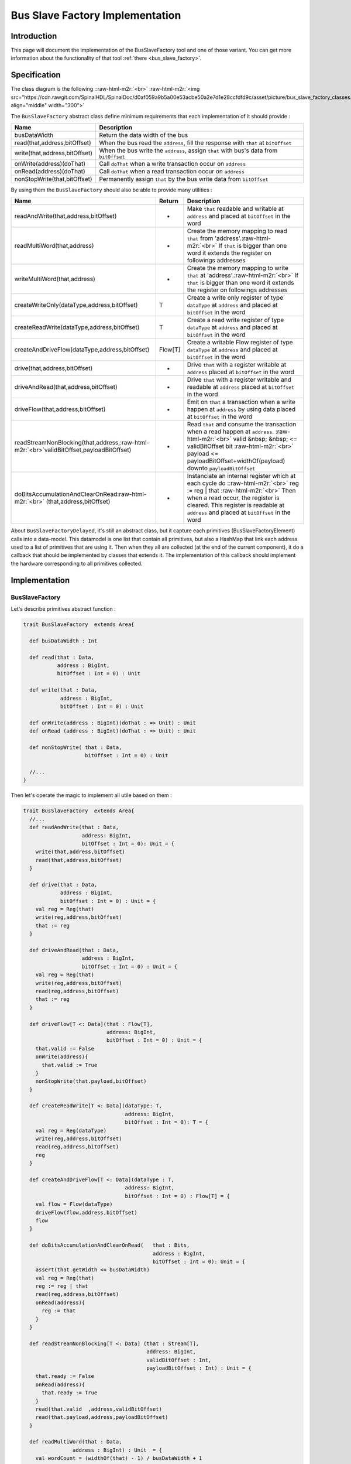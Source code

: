 .. role:: raw-html-m2r(raw)
   :format: html

.. _bus_slave_factory_implementation:

Bus Slave Factory Implementation
================================

Introduction
------------

This page will document the implementation of the BusSlaveFactory tool and one of those variant. You can get more information about the functionality of that tool :ref:`there <bus_slave_factory>`.

Specification
-------------

The class diagram is the following :\ :raw-html-m2r:`<br>`
:raw-html-m2r:`<img src="https://cdn.rawgit.com/SpinalHDL/SpinalDoc/d0af059a9b5a00e53acbe50a2e7d1e28ccfdfd9c/asset/picture/bus_slave_factory_classes.svg"  align="middle" width="300">`

The ``BusSlaveFactory`` abstract class define minimum requirements that each implementation of it should provide :

.. list-table::
   :header-rows: 1

   * - Name
     - Description
   * - busDataWidth
     - Return the data width of the bus
   * - read(that,address,bitOffset)
     - When the bus read the ``address``\ , fill the response with ``that`` at ``bitOffset``
   * - write(that,address,bitOffset)
     - When the bus write the ``address``\ , assign ``that`` with bus's data from ``bitOffset``
   * - onWrite(address)(doThat)
     - Call ``doThat`` when a write transaction occur on ``address``
   * - onRead(address)(doThat)
     - Call ``doThat`` when a read transaction occur on ``address``
   * - nonStopWrite(that,bitOffset)
     - Permanently assign ``that`` by the bus write data from ``bitOffset``


By using them the ``BusSlaveFactory`` should also be able to provide many utilities :

.. list-table::
   :header-rows: 1

   * - Name
     - Return
     - Description
   * - readAndWrite(that,address,bitOffset)
     - -
     - Make ``that`` readable and writable at ``address`` and placed at ``bitOffset`` in the word
   * - readMultiWord(that,address)
     - -
     - Create the memory mapping to read ``that`` from 'address'.\ :raw-html-m2r:`<br>` If ``that`` is bigger than one word it extends the register on followings addresses
   * - writeMultiWord(that,address)
     - -
     - Create the memory mapping to write ``that`` at 'address'.\ :raw-html-m2r:`<br>` If ``that`` is bigger than one word it extends the register on followings addresses
   * - createWriteOnly(dataType,address,bitOffset)
     - T
     - Create a write only register of type ``dataType`` at ``address`` and placed at ``bitOffset`` in the word
   * - createReadWrite(dataType,address,bitOffset)
     - T
     - Create a read write register of type ``dataType`` at ``address`` and placed at ``bitOffset`` in the word
   * - createAndDriveFlow(dataType,address,bitOffset)
     - Flow[T]
     - Create a writable Flow register of type ``dataType`` at ``address`` and placed at ``bitOffset`` in the word
   * - drive(that,address,bitOffset)
     - -
     - Drive ``that`` with a register writable at ``address`` placed at ``bitOffset`` in the word
   * - driveAndRead(that,address,bitOffset)
     - -
     - Drive ``that`` with a register writable and readable at ``address`` placed at ``bitOffset`` in the word
   * - driveFlow(that,address,bitOffset)
     - -
     - Emit on ``that`` a transaction when a write happen at ``address`` by using data placed at ``bitOffset`` in the word
   * - readStreamNonBlocking(that,address,\ :raw-html-m2r:`<br>`\ validBitOffset,payloadBitOffset)
     - -
     - Read ``that`` and consume the transaction when a read happen at ``address``. :raw-html-m2r:`<br>` valid  &nbsp;  &nbsp; <= validBitOffset bit :raw-html-m2r:`<br>` payload <= payloadBitOffset+widthOf(payload) downto ``payloadBitOffset``
   * - doBitsAccumulationAndClearOnRead\ :raw-html-m2r:`<br>` (that,address,bitOffset)
     - -
     - Instanciate an internal register which at each cycle do :\ :raw-html-m2r:`<br>` reg := reg | that :raw-html-m2r:`<br>` Then when a read occur, the register is cleared. This register is readable at ``address`` and placed at ``bitOffset`` in the word


About ``BusSlaveFactoryDelayed``\ , it's still an abstract class, but it capture each primitives (BusSlaveFactoryElement) calls into a data-model. This datamodel is one list that contain all primitives, but also a HashMap that link each address used to a list of primitives that are using it. Then when they all are collected (at the end of the current component), it do a callback that should be implemented by classes that extends it. The implementation of this callback should implement the hardware corresponding to all primitives collected.

Implementation
--------------

BusSlaveFactory
^^^^^^^^^^^^^^^

Let's describe primitives abstract function :

.. code-block:: scala



   trait BusSlaveFactory  extends Area{

     def busDataWidth : Int

     def read(that : Data,
              address : BigInt,
              bitOffset : Int = 0) : Unit

     def write(that : Data,
               address : BigInt,
               bitOffset : Int = 0) : Unit

     def onWrite(address : BigInt)(doThat : => Unit) : Unit
     def onRead (address : BigInt)(doThat : => Unit) : Unit

     def nonStopWrite( that : Data,
                       bitOffset : Int = 0) : Unit

     //...
   }

Then let's operate the magic to implement all utile based on them :

.. code-block:: scala

   trait BusSlaveFactory  extends Area{
     //...
     def readAndWrite(that : Data,
                      address: BigInt,
                      bitOffset : Int = 0): Unit = {
       write(that,address,bitOffset)
       read(that,address,bitOffset)
     }

     def drive(that : Data,
               address : BigInt,
               bitOffset : Int = 0) : Unit = {
       val reg = Reg(that)
       write(reg,address,bitOffset)
       that := reg
     }

     def driveAndRead(that : Data,
                      address : BigInt,
                      bitOffset : Int = 0) : Unit = {
       val reg = Reg(that)
       write(reg,address,bitOffset)
       read(reg,address,bitOffset)
       that := reg
     }

     def driveFlow[T <: Data](that : Flow[T],
                              address: BigInt,
                              bitOffset : Int = 0) : Unit = {
       that.valid := False
       onWrite(address){
         that.valid := True
       }
       nonStopWrite(that.payload,bitOffset)
     }

     def createReadWrite[T <: Data](dataType: T,
                                    address: BigInt,
                                    bitOffset : Int = 0): T = {
       val reg = Reg(dataType)
       write(reg,address,bitOffset)
       read(reg,address,bitOffset)
       reg
     }

     def createAndDriveFlow[T <: Data](dataType : T,
                                    address: BigInt,
                                    bitOffset : Int = 0) : Flow[T] = {
       val flow = Flow(dataType)
       driveFlow(flow,address,bitOffset)
       flow
     }

     def doBitsAccumulationAndClearOnRead(   that : Bits,
                                             address : BigInt,
                                             bitOffset : Int = 0): Unit = {
       assert(that.getWidth <= busDataWidth)
       val reg = Reg(that)
       reg := reg | that
       read(reg,address,bitOffset)
       onRead(address){
         reg := that
       }
     }

     def readStreamNonBlocking[T <: Data] (that : Stream[T],
                                           address: BigInt,
                                           validBitOffset : Int,
                                           payloadBitOffset : Int) : Unit = {
       that.ready := False
       onRead(address){
         that.ready := True
       }
       read(that.valid  ,address,validBitOffset)
       read(that.payload,address,payloadBitOffset)
     }

     def readMultiWord(that : Data,
                   address : BigInt) : Unit  = {
       val wordCount = (widthOf(that) - 1) / busDataWidth + 1
       val valueBits = that.asBits.resize(wordCount*busDataWidth)
       val words = (0 until wordCount).map(id => valueBits(id * busDataWidth , busDataWidth bit))
       for (wordId <- (0 until wordCount)) {
         read(words(wordId), address + wordId*busDataWidth/8)
       }
     }

     def writeMultiWord(that : Data,
                    address : BigInt) : Unit  = {
       val wordCount = (widthOf(that) - 1) / busDataWidth + 1
       for (wordId <- (0 until wordCount)) {
         write(
           that = new DataWrapper{
             override def getBitsWidth: Int =
               Math.min(busDataWidth, widthOf(that) - wordId * busDataWidth)

             override def assignFromBits(value : Bits): Unit = {
               that.assignFromBits(
                 bits     = value.resized,
                 offset   = wordId * busDataWidth,
                 bitCount = getBitsWidth bits)
             }
           },address = address + wordId * busDataWidth / 8,0
         )
       }
     }
   }

BusSlaveFactoryDelayed
^^^^^^^^^^^^^^^^^^^^^^

Let's implement classes that will be used to store primitives :

.. code-block:: scala

   trait BusSlaveFactoryElement

   // Ask to make `that` readable when a access is done on `address`.
   // bitOffset specify where `that` is placed on the answer
   case class BusSlaveFactoryRead(that : Data,
                                  address : BigInt,
                                  bitOffset : Int) extends BusSlaveFactoryElement

   // Ask to make `that` writable when a access is done on `address`.
   // bitOffset specify where `that` get bits from the request
   case class BusSlaveFactoryWrite(that : Data,
                                   address : BigInt,
                                   bitOffset : Int) extends BusSlaveFactoryElement

   // Ask to execute `doThat` when a write access is done on `address`
   case class BusSlaveFactoryOnWrite(address : BigInt,
                                     doThat : () => Unit) extends BusSlaveFactoryElement

   // Ask to execute `doThat` when a read access is done on `address`
   case class BusSlaveFactoryOnRead( address : BigInt,
                                     doThat : () => Unit) extends BusSlaveFactoryElement

   // Ask to constantly drive `that` with the data bus
   // bitOffset specify where `that` get bits from the request
   case class BusSlaveFactoryNonStopWrite(that : Data,
                                          bitOffset : Int) extends BusSlaveFactoryElement

Then let's implement the ``BusSlaveFactoryDelayed`` itself :

.. code-block:: scala

   trait BusSlaveFactoryDelayed extends BusSlaveFactory{
     // elements is an array of all BusSlaveFactoryElement requested
     val elements = ArrayBuffer[BusSlaveFactoryElement]()


     // elementsPerAddress is more structured than elements, it group all BusSlaveFactoryElement per requested addresses
     val elementsPerAddress = collection.mutable.HashMap[BigInt,ArrayBuffer[BusSlaveFactoryElement]]()

     private def addAddressableElement(e : BusSlaveFactoryElement,address : BigInt) = {
       elements += e
       elementsPerAddress.getOrElseUpdate(address, ArrayBuffer[BusSlaveFactoryElement]()) += e
     }

     override def read(that : Data,
              address : BigInt,
              bitOffset : Int = 0) : Unit  = {
       assert(bitOffset + that.getBitsWidth <= busDataWidth)
       addAddressableElement(BusSlaveFactoryRead(that,address,bitOffset),address)
     }

     override def write(that : Data,
               address : BigInt,
               bitOffset : Int = 0) : Unit  = {
       assert(bitOffset + that.getBitsWidth <= busDataWidth)
       addAddressableElement(BusSlaveFactoryWrite(that,address,bitOffset),address)
     }

     def onWrite(address : BigInt)(doThat : => Unit) : Unit = {
       addAddressableElement(BusSlaveFactoryOnWrite(address,() => doThat),address)
     }
     def onRead (address : BigInt)(doThat : => Unit) : Unit = {
       addAddressableElement(BusSlaveFactoryOnRead(address,() => doThat),address)
     }

     def nonStopWrite( that : Data,
                       bitOffset : Int = 0) : Unit = {
       assert(bitOffset + that.getBitsWidth <= busDataWidth)
       elements += BusSlaveFactoryNonStopWrite(that,bitOffset)
     }

     //This is the only thing that should be implement by class that extends BusSlaveFactoryDelayed
     def build() : Unit

     component.addPrePopTask(() => build())
   }

AvalonMMSlaveFactory
^^^^^^^^^^^^^^^^^^^^

First let's implement the companion object that provide the compatible AvalonMM configuration object that correspond to the following table :

.. list-table::
   :header-rows: 1

   * - Pin name
     - Type
     - Description
   * - read
     - Bool
     - High one cycle to produce a read request
   * - write
     - Bool
     - High one cycle to produce a write request
   * - address
     - UInt(addressWidth bits)
     - Byte granularity but word aligned
   * - writeData
     - Bits(dataWidth bits)
     - -
   * - readDataValid
     - Bool
     - High to respond a read command
   * - readData
     - Bool(dataWidth bits)
     - Valid when readDataValid is high


.. code-block:: scala

   object AvalonMMSlaveFactory{
     def getAvalonConfig( addressWidth : Int,
                          dataWidth : Int) = {
       AvalonMMConfig.pipelined(   //Create a simple pipelined configuration of the Avalon Bus
         addressWidth = addressWidth,
         dataWidth = dataWidth
       ).copy(                    //Change some parameters of the configuration
         useByteEnable = false,
         useWaitRequestn = false
       )
     }

     def apply(bus : AvalonMM) = new AvalonMMSlaveFactory(bus)
   }

Then, let's implement the AvalonMMSlaveFactory itself.

.. code-block:: scala

   class AvalonMMSlaveFactory(bus : AvalonMM) extends BusSlaveFactoryDelayed{
     assert(bus.c == AvalonMMSlaveFactory.getAvalonConfig(bus.c.addressWidth,bus.c.dataWidth))

     val readAtCmd = Flow(Bits(bus.c.dataWidth bits))
     val readAtRsp = readAtCmd.stage()

     bus.readDataValid := readAtRsp.valid
     bus.readData := readAtRsp.payload

     readAtCmd.valid := bus.read
     readAtCmd.payload := 0

     override def build(): Unit = {
       for(element <- elements) element match {
         case element : BusSlaveFactoryNonStopWrite =>
           element.that.assignFromBits(bus.writeData(element.bitOffset, element.that.getBitsWidth bits))
         case _ =>
       }

       for((address,jobs) <- elementsPerAddress){
         when(bus.address === address){
           when(bus.write){
             for(element <- jobs) element match{
               case element : BusSlaveFactoryWrite => {
                 element.that.assignFromBits(bus.writeData(element.bitOffset, element.that.getBitsWidth bits))
               }
               case element : BusSlaveFactoryOnWrite => element.doThat()
               case _ =>
             }
           }
           when(bus.read){
             for(element <- jobs) element match{
               case element : BusSlaveFactoryRead => {
                 readAtCmd.payload(element.bitOffset, element.that.getBitsWidth bits) := element.that.asBits
               }
               case element : BusSlaveFactoryOnRead => element.doThat()
               case _ =>
             }
           }
         }
       }
     }

     override def busDataWidth: Int = bus.c.dataWidth
   }

Conclusion
----------

That's all, you can check one example that use this ``Apb3SlaveFactory`` to create an Apb3UartCtrl :ref:`there <memory_mapped_uart>`.

If you want to add the support of a new memory bus, it's very simple you just need to implement another variation of the ``BusSlaveFactoryDelayed`` trait. The ``Apb3SlaveFactory`` is probably a good starting point :D
